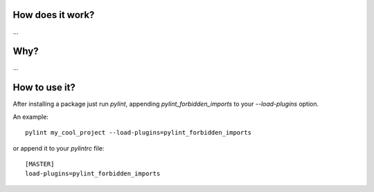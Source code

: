 How does it work?
===============
...

Why?
===============
...

How to use it?
===============
After installing a package just run `pylint`, appending `pylint_forbidden_imports` to your `--load-plugins` option.

An example::

    pylint my_cool_project --load-plugins=pylint_forbidden_imports

or append it to your `pylintrc` file::

    [MASTER]
    load-plugins=pylint_forbidden_imports
